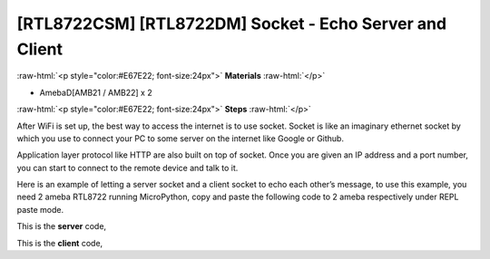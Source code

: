 .. amebaDocs documentation master file, created by
   sphinx-quickstart on Fri Dec 18 01:57:15 2020.
   You can adapt this file completely to your liking, but it should at least
   contain the root `toctree` directive.

########################################################
[RTL8722CSM] [RTL8722DM] Socket - Echo Server and Client
########################################################

.. role:: raw-html(raw)
   :format: html

:raw-html:`<p style="color:#E67E22; font-size:24px">`
**Materials**
:raw-html:`</p>`

* AmebaD[AMB21 / AMB22] x 2

:raw-html:`<p style="color:#E67E22; font-size:24px">`
**Steps**
:raw-html:`</p>`

After WiFi is set up, the best way to access the internet is to use socket. Socket is like an imaginary ethernet socket by which you use to connect your PC to some server on the internet like Google or Github.

Application layer protocol like HTTP are also built on top of socket. Once you are given an IP address and a port number, you can start to connect to the remote device and talk to it.

|image1|

Here is an example of letting a server socket and a client socket to echo each other’s message, to use this example, you need 2 ameba RTL8722 running MicroPython, copy and paste the following code to 2 ameba respectively under REPL paste mode.

This is the **server** code,

.. code-block:: python
   :linenos:
   
   import socket
   from wireless import WLAN
   wifi = WLAN(mode = WLAN.STA)
   wifi.connect(ssid = "YourWiFiSSID", pswd = "YourWiFiPassword") # change the ssid and pswd to yours
   s = socket.SOCK()
   port = 5000
   s.bind(port) 
   s.listen()
   conn, addr = s.accept()
   while True:
     data = conn.recv(1024)
     conn.send(data+"from server")

This is the **client** code,

.. code-block:: python
   :linenos:

   import socket
   from wireless import WLAN
   wifi = WLAN(mode = WLAN.STA)
   wifi.connect(ssid = "YourWiFiSSID", pswd = "YourWiFiPassword") # change the ssid and pswd to yours
   c = socket.SOCK()
   # make sure to check the server IP address and update in the next line of code
   c.connect("your server IP address", 5000) 
   c.send("hello world")
   data = c.recv(1024)
   print(data)


.. |image1| image:: /media/ambd_micropython/examples/imageSocket.png
   :width: 330
   :height: 375
   :scale: 100 %